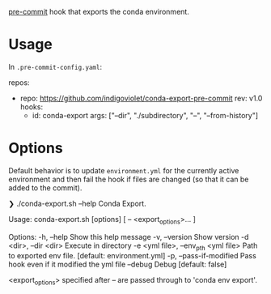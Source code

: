 [[https://pre-commit.com/][pre-commit]] hook that exports the conda environment.

* Usage

In ~.pre-commit-config.yaml~:

#+begin_example yaml
repos:
  - repo: https://github.com/indigoviolet/conda-export-pre-commit
    rev: v1.0
    hooks:
      - id: conda-export
        args: ["--dir", "./subdirectory", "--", "--from-history"]
#+end_example

* Options

Default behavior is to update ~environment.yml~ for the currently active
environment and then fail the hook if files are changed (so that it can be added
to the commit).


#+begin_example shell
❯ ./conda-export.sh --help
Conda Export.

Usage:
  conda-export.sh [options] [ -- <export_options>... ]

Options:
  -h, --help                               Show this help message
  -v, --version                            Show version
  -d <dir>, --dir <dir>                    Execute in directory
  -e <yml file>, --env_pth <yml file>      Path to exported env file. [default: environment.yml]
  -p, --pass-if-modified                   Pass hook even if it modified the yml file
  --debug                                  Debug [default: false]

<export_options> specified after -- are passed through to 'conda env export'.
#+end_example
